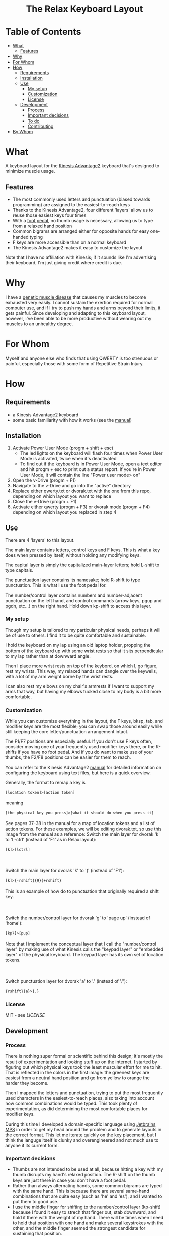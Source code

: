 #+html:<h1 align="center">The Relax Keyboard Layout</h1>
#+html:<img align="center" src="images/relax.jpg" alt="Relax keyboard layout" title="Relax keyboard layout">
* Table of Contents
- [[#what][What]]
  - [[#features][Features]]
- [[#why][Why]]
- [[#for-whom][For Whom]]
- [[#how][How]]
  - [[#requirements][Requirements]]
  - [[#installation][Installation]]
  - [[#use][Use]]
    - [[#my-setup][My setup]]
    - [[#customization][Customization]]
    - [[#license][License]]
  - [[#development][Development]]
    - [[#process][Process]]
    - [[#important-decisions][Important decisions]]
    - [[#to-do][To do]]
    - [[#contributing][Contributing]]
- [[#by-whom][By Whom]]
  
* What
A keyboard layout for the [[https://kinesis-ergo.com/keyboards/advantage2-keyboard/][Kinesis Advantage2]] keyboard that's designed to minimize muscle usage.
** Features
- The most commonly used letters and punctuation (biased towards programming) are assigned to the easiest-to-reach keys
- Thanks to the Kinesis Advantage2, four different 'layers' allow us to reuse those easiest keys four times
- With a [[https://kinesis-ergo.com/shop/advantage-single-pedal/][foot pedal]], no thumb usage is necessary, allowing us to type from a relaxed hand position
- Common bigrams are arranged either for opposite hands for easy one-handed typing
- F keys are more accessible than on a normal keyboard
- The Kinesis Advantage2 makes it easy to customize the layout

Note that I have no affiliation with Kinesis; if it sounds like I'm advertising their keyboard, I'm just giving credit where credit is due.

* Why
I have a [[https://ryr1.org/][genetic muscle disease]] that causes my muscles to become exhausted very easily. I cannot sustain the exertion required for normal computer use, and if I try to push my hands and arms beyond their limits, it gets painful. Since developing and adapting to this keyboard layout, however, I've been able to be more productive without wearing out my muscles to an unhealthy degree.

* For Whom
Myself and anyone else who finds that using QWERTY is too strenuous or painful, especially those with some form of Repetitive Strain Injury.

* How
** Requirements
- a Kinesis Advantage2 keyboard
- some basic familiarity with how it works (see the [[https://kinesis-ergo.com/wp-content/uploads/Adv2-Users-Manual-US_6-22-21.pdf][manual]])
** Installation
1. Activate Power User Mode (progm + shift + esc)
   - The led lights on the keyboard will flash four times when Power User Mode is activated, twice when it's deactivated
   - To find out if the keyboard is in Power User Mode, open a text editor and hit progm + esc to print out a status report. If you're in Power User Mode, it will contain the line "Power user mode> on"
2. Open the v-Drive (progm + F1)
3. Navigate to the v-Drive and go into the "active" directory
4. Replace either qwerty.txt or dvorak.txt with the one from this repo, depending on which layout you want to replace
5. Close the v-Drive (progm + F1)
6. Activate either qwerty (progm + F3) or dvorak mode (progm + F4) depending on which layout you replaced in step 4
** Use
There are 4 'layers' to this layout.

The main layer contains letters, control keys and F keys. This is what a key does when pressed by itself, without holding any modifying keys.

The capital layer is simply the capitalized main-layer letters; hold L-shift to type capitals. 

The punctuation layer contains its namesake; hold R-shift to type punctuation. This is what I use the foot pedal for.

The number/control layer contains numbers and number-adjacent punctuation on the left hand, and control commands (arrow keys, pgup and pgdn, etc...) on the right hand. Hold down kp-shift to access this layer.

#+html:<img src="images/layers.jpg" alt="layers" title="layers">

*** My setup
Though my setup is tailored to my particular physical needs, perhaps it will be of use to others. I find it to be quite comfortable and sustainable.

I hold the keyboard on my lap using an old laptop holder, propping the bottom of the keyboard up with some [[https://www.amazon.com/Padded-Memory-Support-Office-Computer/dp/B07F7Y1LRL/][wrist rests]] so that it sits perpendicular to my lap rather than at downward angle.

#+html:<img src="images/lap.jpg" alt="keyboard on lap" title="keyboard on lap">

Then I place more wrist rests on top of the keybord, on which I, go figure, rest my wrists. This way, my relaxed hands can dangle over the keywells, with a lot of my arm weight borne by the wrist rests. 

#+html:<img src="images/wrist-wrests-1.jpg" alt="wrist wrests" title="wrist wrests">
#+html:<img src="images/wrist-wrests-2.jpg" alt="wrist wrests" title="wrist wrests">

I can also rest my elbows on my chair's armrests if I want to support my arms that way, but having my elbows tucked close to my body is a bit more comfortable.

*** Customization
While you can customize everything in the layout, the F keys, bksp, tab, and modifier keys are the most flexible; you can swap those around easily while still keeping the core letter/punctuation arrangement intact.

The F1/F7 positions are especially useful. If you don't use F keys often, consider moving one of your frequently used modifier keys there, or the R-shifts if you have no foot pedal. And if you do want to make use of your thumbs, the F2/F8 positions can be easier for them to reach.

You can refer to the Kinesis Advantage2 [[https://kinesis-ergo.com/wp-content/uploads/Adv2-Users-Manual-US_6-22-21.pdf][manual]] for detailed information on configuring the keyboard using text files, but here is a quick overview.

#+begin_html
Generally, the format to remap a key is
<br>
<br>
<code>[location token]>[action token]</code>
<br>
<br>
meaning
<br>
<br>
<code>[the physical key you press]>[what it should do when you press it]</code>
<br>
<br>
See pages 37-38 in the manual for a map of location tokens and a list of action tokens. For these examples, we will be editing dvorak.txt, so use this image from the manual as a reference:
<img src="images/dvorak.jpg" alt="dvorak" title="dvorak">
Switch the main layer for dvorak 'k' to 'L-ctrl' (instead of 'F1' as in Relax layout):
<br>
<br>
<code>[k]>[lctrl]</code>
<br>
<br>
<br>
<br>
Switch the main layer for dvorak 'k' to '(' (instead of 'F1'):
<br>
<br>
<code>[k]>{-rshift}{9}{+rshift}</code>
<br>
<br>
This is an example of how do to punctuation that originally required a shift key.
<br>
<br>
<br>
<br>
Switch the number/control layer for dvorak 'g' to 'page up' (instead of 'home'):
<br>
<br>
<code>[kp7]>[pup]</code>
<br>
<br>
Note that I implement the conceptual layer that I call the "number/control layer" by making use of what Kinesis calls the "keypad layer" or "embedded layer" of the physical keyboard. The keypad layer has its own set of location tokens.
<br>
<br>
<br>
<br>
Switch punctuation layer for dvorak 'a' to '.' (instead of '/'):
<br>
<br>
<code>{rshift}{a}>{.}</code>
#+end_html

*** License
MIT - see [[LICENSE][LICENSE]]  
** Development
*** Process
There is nothing super formal or scientific behind this design; it's mostly the result of experimentation and looking stuff up on the internet. I started by figuring out which physical keys took the least muscular effort for me to hit. That is reflected in the colors in the first  image: the greenest keys are easiest from a neutral hand position and go from yellow to orange the harder they become.

Then I mapped the letters and punctuation, trying to put the most frequently used characters in the easiest-to-reach places, also taking into account how common combinations would be typed. This took plenty of experimentation, as did determining the most comfortable places for modifier keys. 

During this time I developed a domain-specific language using [[https://www.jetbrains.com/mps/][Jetbrains MPS]] in order to get my head around the problem and to generate layouts in the correct format. This let me iterate quickly on the key placement, but I think the languge itself is clunky and overengineered and not much use to anyone it its current form.

*** Important decisions
- Thumbs are not intended to be used at all, because hitting a key with my thumb disrupts my hand's relaxed position. The R-shift on the thumb keys are just there in case you don't have a foot pedal.
- Rather than always alternating hands, some common bigrams are typed with the same hand. This is because there are several same-hand combinations that are quite easy (such as 'he' and 'es'), and I wanted to put them to good use.
- I use the middle finger for shifting to the number/control layer (kp-shift) because I found it easy to strech that finger out, stab downward, and hold it there with the weight of my hand. There will be times when I need to hold that position with one hand and make several keystrokes with the other, and the middle finger seemed the strongest candidate for sustaining that position.
- I use the ring finger for capitals (L-shift); stretching out that finger on one hand and typing something with the other is easy enough, and I don't type captials so frequently as to warrant a premium position for L-shift. Also, I will ususally only captialize one-at-a-time, so I don't need a stronger finger to lean on for an extended period.
- The alt, ctrl, and win keys are in hard-to-reach areas because I don't use them if I can help it. Rather, I primarily use [[https://www.gnu.org/software/emacs/][Emacs]] with some customizations that enable modal editing. This is also why a F1 and F7 are in premium spots: I use them to switch between typing literal characters and issuing commands in Emacs. I do make use of ctrl when using [[https://orgmode.org/][org-mode]], but I have a separate foot pedal for it.
- Getting to those alt, ctrl, and win keys requires a slight change of hand position, and the key in the corner is the easiest to find when doing that. I use win most frequently of those modifier keys, so that's why it's in the corner spot.

*** To do
- I have not worked much with the number/control layer; I think there are improvements to be made there
 
*** Contributing
No plans to collaborate at the moment, but if it comes up I'll figure it out.
* By Whom
Me, acknowledging:
- Kinesis, for their excellent keyboard: https://kinesis-ergo.com/keyboards/advantage2-keyboard/
- The Workman Keyboard Layout, from which I drew some inspiration: https://workmanlayout.org/
- I believe I used this excellent site for data on the most commonly used letters, bigrams, and trigrams in English, but it seems to have disappeared: http://mtgap.bilfo.com/theory-of-letter-frequency.html
- Xah Lee, for this report on punctuation frequency in computer languages: http://xahlee.info/comp/computer_language_char_distribution.html
- This online tool I used to generate the image of the layout: http://www.keyboard-layout-editor.com/
